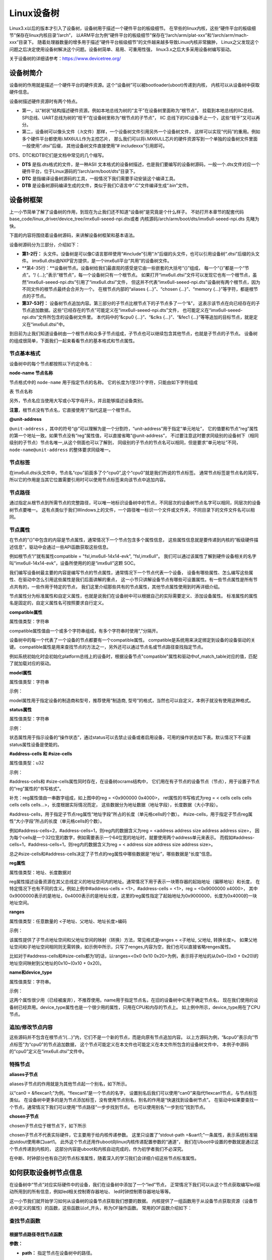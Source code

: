 .. vim: syntax=rst

Linux设备树
==================

Linux3.x以后的版本才引入了设备树，设备树用于描述一个硬件平台的板级细节。
在早些的linux内核，这些“硬件平台的板级细节”保存在linux内核目录“/arch”，
以ARM平台为例“硬件平台的板级细节”保存在“/arch/arm/plat-xxx”和“/arch/arm/mach-xxx”目录下。
随着处理器数量的增多用于描述“硬件平台板级细节”的文件越来越多导致Linux内核非常臃肿，
Linux之父发现这个问题之后决定使用设备树解决这个问题。设备树简单、易用、可重用性强，
linux3.x之后大多采用设备树编写驱动。

关于设备树的详细请参考：https://www.devicetree.org/


设备树简介
~~~~~~~~~~~~~~~~~~~~
设备树的作用就是描述一个硬件平台的硬件资源。这个“设备树”可以被bootloader(uboot)传递到内核，
内核可以从设备树中获取硬件信息。

.. image:: ./media/device_tree001.png
   :align: center
   :alt: 设备树

设备树描述硬件资源时有两个特点。

-   第一，以“树状”结构描述硬件资源。例如本地总线为树的“主干”在设备树里面称为“根节点”，
    挂载到本地总线的IIC总线、SPI总线、UART总线为树的“枝干”在设备树里称为“根节点的子节点”，
    IIC 总线下的IIC设备不止一个，这些“枝干”又可以再分。

-   第二，设备树可以像头文件（.h文件）那样，一个设备树文件引用另外一个设备树文件，
    这样可以实现“代码”的重用。例如多个硬件平台都使用i.MX6ULL作为主控芯片，
    那么我们可以将i.MX6ULL芯片的硬件资源写到一个单独的设备树文件里面一般使用“.dtsi”后缀，
    其他设备树文件直接使用“# includexxx”引用即可。

DTS、DTC和DTB它们是文档中常见的几个缩写。

-   **DTS** 是指.dts格式的文件，是一种ASII 文本格式的设备树描述，也是我们要编写的设备树源码，一般一个.dts文件对应一个硬件平台，位于Linux源码的“/arch/arm/boot/dts”目录下。
-   **DTC** 是指编译设备树源码的工具，一般情况下我们需要手动安装这个编译工具。
-   **DTB** 是设备树源码编译生成的文件，类似于我们C语言中“.C”文件编译生成“.bin”文件。

设备树框架
~~~~~~~~~~~~~~~~~~~~
上一小节简单了解了设备树的作用，到现在为止我们还不知道“设备树”是究竟是个什么样子。
不妨打开本章节的配套代码 base_code/linux_driver/device_tree/imx6ull-seeed-npi.dts或者
内核源码/arch/arm/boot/dts/imx6ull-seeed-npi.dts 先睹为快。

下面的内容将围绕着设备树源码，来讲解设备树框架和基本语法。

.. code-block:: c
    :caption: 设备树 (内核源码/arch/arm/boot/dts/imx6ull-seeed-npi.dts)
    :linenos:

    #include <dt-bindings/input/input.h>  
    #include "imx6ull.dtsi"

    / {
    	model = "Seeed i.MX6 ULL NPi Board";
    	compatible = "fsl,imx6ull-14x14-evk", "fsl,imx6ull";
    
    	aliases {
    		pwm0 = &pwm1;
    		pwm1 = &pwm2;
    		pwm2 = &pwm3;
    		pwm3 = &pwm4;
    	};
        chosen {
    		stdout-path = &uart1;
    	};
    
    	memory {
    		reg = <0x80000000 0x20000000>;
    	};
    
    	reserved-memory {
    		#address-cells = <1>;
    		#size-cells = <1>;
    		ranges;
    
    		linux,cma {
    			compatible = "shared-dma-pool";
    			reusable;
    			size = <0x14000000>;
    			linux,cma-default;
    		};
    	};
        /*-------------以下内容省略-------------*/
    };

    &cpu0 {
    	dc-supply = <&reg_gpio_dvfs>;
    	clock-frequency = <800000000>;
    };
    
    &clks {
    	assigned-clocks = <&clks IMX6UL_CLK_PLL4_AUDIO_DIV>;
    	assigned-clock-rates = <786432000>;
    };
    
    &fec1 {
    	pinctrl-names = "default";
    	pinctrl-0 = <&pinctrl_enet1>;
    	phy-mode = "rmii";
    	phy-handle = <&ethphy0>;
    	status = "okay";
    };
    /*-------------以下内容省略--------------*/


.. code-block:: dts 
    :caption: imx6ull.dtsi头文件 (内核源码/arch/arm/boot/dts/imx6ull.dtsi)
    :linenos:

    cpus {
        #address-cells = <1>;
        #size-cells = <0>;

        cpu0: cpu@0 {
            compatible = "arm,cortex-a7";
            device_type = "cpu";
        /*-------------以下内容省略--------------*/
        };
    };

设备树源码分为三部分，介绍如下：

-   **第1-2行：** 头文件。设备树是可以像C语言那样使用“#include”引用“.h”后缀的头文件，也可以引用设备树“.dtsi”后缀的头文件。
    imx6ull.dtsi由NXP官方提供，是一个imx6ull平台“共用”的设备树文件。

-   **第4-35行：**设备树节点。设备树给我们最直观的感受是它由一些嵌套的大括号“{}”组成，
    每一个“{}”都是一个“节点”。“/ {…};”表示“根节点”，每一个设备树只有一个根节点。
    如果打开“imx6ull.dtsi”文件可以发现它也有一个根节点，虽然“imx6ull-seeed-npi.dts”引用了“imx6ull.dtsi”文件，
    但这并不代表“imx6ull-seeed-npi.dts”设备树有两个根节点，因为不同文件的根节点最终会合并为一个。
    在根节点内部的“aliases {…}”、“chosen {…}”、“memory {…}”等字符，都是根节点的子节点。

-   **第37-53行：** 设备树节点追加内容。第三部分的子节点比根节点下的子节点多了一个“&”，
    这表示该节点在向已经存在的子节点追加数据。这些“已经存在的节点”可能定义在“imx6ull-seeed-npi.dts”文件，
    也可能定义在“imx6ull-seeed-npi.dts”文件所包含的设备树文件里。
    本代码中的“&cpu0 {…}”、“&clks {…}”、“&fec1 {…}”等等追加的目标节点，就是定义在“imx6ull.dtsi”中。

到目前为止我们知道设备树由一个根节点和众多子节点组成，子节点也可以继续包含其他节点，也就是子节点的子节点。
设备树的组成很简单，下面我们一起来看看节点的基本格式和节点属性。


节点基本格式
>>>>>>>>>>>>>>>>

设备树中的每个节点都按照以下约定命名：

.. code-block:: dts  
    :caption: 节点基本格式
    :linenos:

    node-name@unit-address{
        属性1 = …
        属性2 = …
        属性3 = …
        子节点…
    }

**node-name 节点名称**

节点格式中的 ``node-name`` 用于指定节点的名称。 它的长度为1至31个字符，只能由如下字符组成

表  节点名称

.. csv-table:: 节点名称
    :header: "字符", "描述"
    :widths: 30, 30

    "0-9", "数字"
    "a-z", "小写字母"
    "A-Z", "大写字母"
    ", ", "英文逗号"
    "."", "英文句号"
    "\_", "下划线"
    "+", "加号"
    "- ", "减号 "

另外，节点名应当使用大写或小写字母开头，并且能够描述设备类别。

**注意**，根节点没有节点名，它直接使用“/”指代这是一个根节点。

**@unit-address**

``@unit-address`` ，其中的符号“@”可以理解为是一个分割符，“unit-address”用于指定“单元地址”，
它的值要和节点“reg”属性的第一个地址一致。如果节点没有“reg”属性值，可以直接省略“@unit-address”，
不过要注意这时要求同级别的设备树下（相同级别的子节点）节点名唯一,从这个侧面也可以了解到，
同级别的子节点的节点名可以相同，但是要求“单元地址”不同，``node-name@unit-address`` 的整体要求同级唯一。

节点标签
>>>>>>>>>>>>>>>>

在imx6ull.dtsi头文件中，节点名“cpu”前面多了个“cpu0”,这个“cpu0”就是我们所说的节点标签。
通常节点标签是节点名的简写，所以它的作用是当其它位置需要引用时可以使用节点标签来向该节点中追加内容。

节点路径
>>>>>>>>>>>>>>>>

通过指定从根节点到所需节点的完整路径，可以唯一地标识设备树中的节点，``不同层次的设备树节点名字可以相同，同层次的设备树节点要唯一。`` 
这有点类似于我们Windows上的文件，一个路径唯一标识一个文件或文件夹，不同目录下的文件文件名可以相同。

节点属性
>>>>>>>>>>>>>>>>
在节点的“{}”中包含的内容是节点属性，通常情况下一个节点包含多个属性信息，
这些属性信息就是要传递到内核的“板级硬件描述信息”，驱动中会通过一些API函数获取这些信息。

例如根节点“/”就有属性compatible = "fsl,imx6ull-14x14-evk", "fsl,imx6ull"。
我们可以通过该属性了解到硬件设备相关的名字叫“imx6ull-14x14-evk”，设备所使用的的是“imx6ull”这颗 SOC。

我们编写设备树最主要的内容是编写节点的节点属性，通常情况下一个节点代表一个设备，
设备有哪些属性、怎么编写这些属性、在驱动中怎么引用这些属性是我们后面讲解的重点，
这一小节只讲解设备节点有哪些可设置属性。有一些节点属性是所有节点共有的，一些作用于特定的节点，
我们这里介绍那些共有的节点属性，其他节点属性使用到时再详细介绍。

节点属性分为标准属性和自定义属性，也就是说我们在设备树中可以根据自己的实际需要定义、添加设备属性。
标准属性的属性名是固定的，自定义属性名可按照要求自行定义。

**compatible属性**

属性值类型：字符串

.. code-block:: dts  
    :caption: compatible属性
    :emphasize-lines: 1,3
    :linenos:

    compatible = "fsl,imx6ull-14x14-evk", "fsl,imx6ull";

    intc: interrupt-controller@a01000 {
    	compatible = "arm,cortex-a7-gic";
    	#interrupt-cells = <3>;
    	interrupt-controller;
    	reg = <0xa01000 0x1000>,<0xa02000 0x100>;
    };

compatible属性值由一个或多个字符串组成，有多个字符串时使用“,”分隔开。

设备树中的每一个代表了一个设备的节点都要有一个compatible属性。
compatible是系统用来决定绑定到设备的设备驱动的关键。
compatible属性是用来查找节点的方法之一，另外还可以通过节点名或节点路径查找指定节点。
 
例如系统初始化时会初始化platform总线上的设备时，根据设备节点"compatible"属性和驱动中of_match_table对应的值，匹配了就加载对应的驱动。

**model属性**

属性值类型：字符串

示例：

.. code-block:: dts  
    :caption: model属性
    :linenos:

    model = "Embedfire i.MX6ULL Board";

model属性用于指定设备的制造商和型号，推荐使用“制造商, 型号”的格式，当然也可以自定义，本例子就没有使用这种格式。

**status属性**

属性值类型：字符串

示例：

.. code-block:: dts  
    :caption: status属性
    :linenos:

    /* External sound card */
    sound: sound {
        status = "disabled";
    };
   
状态属性用于指示设备的“操作状态”，通过status可以去禁止设备或者启用设备，可用的操作状态如下表。默认情况下不设置status属性设备是使能的。

.. csv-table:: 节点名称
    :header: "状态值", "描述"
    :widths: 30, 30

    "okay" ,"使能设备"
    "disabled" ,"禁用设备"
    "fail" ,"表示设备不可运行，目前驱动不支持，待修复。"
    "fail-sss","表示设备不可运行，目前驱动不支持，待修复。“sss”的值与具体的设备相关。"



**#address-cells 和 #size-cells**

属性值类型：u32

示例：

.. code-block:: dts  
    :caption: #address-cells和 #size-cells
    :linenos:

    soc {
    	#address-cells = <1>;
    	#size-cells = <1>;
    	compatible = "simple-bus";
    	interrupt-parent = <&gpc>;
    	ranges;
    	ocrams: sram@900000 {
    		compatible = "fsl,lpm-sram";
    		reg = <0x900000 0x4000>;
    	};
    };

#address-cells和 #size-cells属性同时存在，在设备树ocrams结构中，
它们用在有子节点的设备节点（节点），用于设置子节点的“reg”属性的“书写格式”。

补充：reg属性值由一串数字组成，如上图中的reg = <0x900000 0x4000>，
ret属性的书写格式为reg = < cells cells cells cells cells cells…>，长度根据实际情况而定，
这些数据分为地址数据（地址字段），长度数据（大小字段）。

#address-cells，用于指定子节点reg属性“地址字段”所占的长度（单元格cells的个数）。
#size-cells，用于指定子节点reg属性“大小字段”所占的长度（单元格cells的个数）。

例如#address-cells=2，#address-cells=1，则reg内的数据含义为reg = <address address size address address size>，
因为每个cells是一个32位宽的数字，例如需要表示一个64位宽的地址时，就要使用两个address单元来表示。
而假如#address-cells=1，#address-cells=1，则reg内的数据含义为reg = < address size address size address size>。

总之#size-cells和#address-cells决定了子节点的reg属性中哪些数据是“地址”，哪些数据是“长度”信息。

**reg属性**

属性值类型：地址、长度数据对

reg属性描述设备资源在其父总线定义的地址空间内的地址。通常情况下用于表示一块寄存器的起始地址（偏移地址）和长度，
在特定情况下也有不同的含义。例如上例中#address-cells = <1>，#address-cells = <1>，reg = <0x9000000 x4000>，
其中0x9000000表示的是地址，0x4000表示的是地址长度，这里的reg属性指定了起始地址为0x9000000，长度为0x4000的一块地址空间。

**ranges**

属性值类型：任意数量的 <子地址、父地址、地址长度>编码

示例：

.. code-block:: dts  
    :caption: ranges属性
    :linenos:

    soc {
    		#address-cells = <1>;
    		#size-cells = <1>;
    		compatible = "simple-bus";
    		interrupt-parent = <&gpc>;
    		ranges;
    
    		busfreq {
            /*-------------以下内容省略--------------*/
    		};
    }

该属性提供了子节点地址空间和父地址空间的映射（转换）方法，常见格式是ranges = <子地址, 父地址, 转换长度>。
如果父地址空间和子地址空间相同则无需转换，如示例中所示，只写了renges,内容为空，我们也可以直接省略renges属性。

比如对于#address-cells和#size-cells都为1的话，以ranges=<0x0  0x10 0x20>为例，表示将子地址的从0x0~(0x0 + 0x20)的地址空间映射到父地址的0x10~(0x10 + 0x20)。

**name和device_type**

属性值类型：字符串。

示例：

.. code-block:: dts  
    :caption: name属性
    :linenos:

    example{
    	name = "name"
    }

.. code-block:: dts  
    :caption: device_type属性
    :linenos:

    cpus {
        #address-cells = <1>;
        #size-cells = <0>;

        cpu0: cpu@0 {
            compatible = "arm,cortex-a7";
            device_type = "cpu";
            reg = <0>;
        }
    }

这两个属性很少用（已经被废弃），不推荐使用。name用于指定节点名，在旧的设备树中它用于确定节点名，
现在我们使用的设备树已经弃用。device_type属性也是一个很少用的属性，只用在CPU和内存的节点上。
如上例中所示，device_type用在了CPU节点。

追加/修改节点内容
>>>>>>>>>>>>>>>>

.. code-block:: dts  
    :caption: 追加/修改节点内容
    :linenos:

    &cpu0 {
    	dc-supply = <&reg_gpio_dvfs>;
    	clock-frequency = <800000000>;
    };

这些源码并不包含在根节点“/{…}”内，它们不是一个新的节点，而是向原有节点追加内容。
以上方源码为例，“&cpu0”表示向“节点标签”为“cpu0”的节点追加数据，
这个节点可能定义在本文件也可能定义在本文件所包含的设备树文件中，
本例子中源码的“cpu0”定义在“imx6ull.dtsi”文件中。

特殊节点
>>>>>>>>>>>>>>>>

**aliases子节点**

aliases子节点的作用就是为其他节点起一个别名，如下所示。

.. code-block:: dts  
    :caption: 别名子节点
    :linenos:

    aliases {
    	can0 = &flexcan1;
    	can1 = &flexcan2;
    	ethernet0 = &fec1;
    	ethernet1 = &fec2;
    	gpio0 = &gpio1;
    	gpio1 = &gpio2;
    	gpio2 = &gpio3;
    	gpio3 = &gpio4;
    	gpio4 = &gpio5;
    	i2c0 = &i2c1;
    	i2c1 = &i2c2;
    	/*----------- 以下省略------------*/
    }

以“can0 = &flexcan1;”为例。“flexcan1”是一个节点的名字，
设置别名后我们可以使用“can0”来指代flexcan1节点，与节点标签类似。
在设备树中更多的是为节点添加标签，没有使用节点别名，别名的作用是“快速找到设备树节点”。
在驱动中如果要查找一个节点，通常情况下我们可以使用“节点路径”一步步找到节点。
也可以使用别名“一步到位”找到节点。

**chosen子节点**

chosen子节点位于根节点下，如下所示

.. code-block:: dts  
    :caption: chosen子节点
    :linenos:

    chosen {
    	stdout-path = &uart1;
    };

chosen子节点不代表实际硬件，它主要用于给内核传递参数。
这里只设置了“stdout-path =&uart1;”一条属性，表示系统标准输出stdout使用串口uart1。
此外这个节点还用作uboot向linux内核传递配置参数的“通道”，
我们在Uboot中设置的参数就是通过这个节点传递到内核的，
这部分内容是uboot和内核自动完成的，作为初学者我们不必深究。

在中断、时钟部分也有自己的节点标准属性，随着深入的学习我们会详细介绍这些节点标准属性。

如何获取设备树节点信息
~~~~~~~~~~~~~~~~~~~~~~~~~~~

在设备树中“节点”对应实际硬件中的设备，我们在设备树中添加了一个“led”节点，
正常情况下我们可以从这个节点获取编写led驱动所用到的所有信息，例如led相关控制寄存器地址、
led时钟控制寄存器地址等等。

这一小节我们就开始学习如何从设备树的设备节点获取我们想要的数据。
内核提供了一组函数用于从设备节点获取资源（设备节点中定义的属性）的函数，这些函数以of_开头，称为OF操作函数。
常用的OF函数介绍如下：

查找节点函数
>>>>>>>>>>>>>>>>

根据节点路径寻找节点函数
--------------------------------

.. code-block:: c 
    :caption: of_find_node_by_path函数 (内核源码/include/linux/of.h)
    :linenos:

    struct device_node \*of_find_node_by_path(const char \*path)

**参数：** 

- **path：** 指定节点在设备树中的路径。

**返回值：** 

- **device_node：** 结构体指针，如果查找失败则返回NULL，否则返回device_node类型的结构体指针，它保存着设备节点的信息。

device_node结构体如下所示。

.. code-block:: dts  
    :caption: device_node结构体
    :linenos:

    struct device_node {
    	const char *name;  
    	const char *type;  
    	phandle phandle;
    	const char *full_name; 
    	struct fwnode_handle fwnode;
    
    	struct	property *properties;
    	struct	property *deadprops;	/* removed properties */
    	struct	device_node *parent; 
    	struct	device_node *child;  
    	struct	device_node *sibling;
    #if defined(CONFIG_OF_KOBJ)
    	struct	kobject kobj;
    #endif
    	unsigned long _flags;
    	void	*data;
    #if defined(CONFIG_SPARC)
    	const char *path_component_name;
    	unsigned int unique_id;
    	struct of_irq_controller *irq_trans;
    #endif
    };

- **name：** 节点中属性为name的值
- **type：** 节点中属性为device_type的值
- **full_name：** 节点的名字，在device_node结构体后面放一个字符串，full_name指向它
- **properties：** 链表，连接该节点的所有属性
- **parent：** 指向父节点
- **child：** 指向子节点
- **sibling：** 指向兄弟节点

得到device_node结构体之后我们就可以使用其他of 函数获取节点的详细信息。

根据节点名字寻找节点函数
--------------------------------

.. code-block:: c 
    :caption: of_find_node_by_name函数 (内核源码/include/linux/of.h)
    :linenos:
    
    struct device_node \*of_find_node_by_name(struct device_node \*from,const char \*name);

**参数：** 

- **from：** 指定从哪个节点开始查找，它本身并不在查找行列中，只查找它后面的节点，如果设置为NULL表示从根节点开始查找。
- **name：** 要寻找的节点名。

**返回值：** 

- **device_node：** 结构体指针，如果查找失败则返回NULL，否则返回device_node类型的结构体指针，它保存着设备节点的信息。


根据节点类型寻找节点函数
--------------------------------

.. code-block:: c 
    :caption: of_find_node_by_type函数 (内核源码/include/linux/of.h)
    :linenos:

    struct device_node \*of_find_node_by_type(struct device_node \*from,const char \*type)

**参数：** 

- **from：** 指定从哪个节点开始查找，它本身并不在查找行列中，只查找它后面的节点，如果设置为NULL表示从根节点开始查找。
- **type：** 要查找节点的类型，这个类型就是device_node-> type。

**返回值：** 

- **device_node：** device_node类型的结构体指针，保存获取得到的节点。同样，如果失败返回NULL。


根据节点类型和compatible属性寻找节点函数
--------------------------------

.. code-block:: c 
    :caption: of_find_compatible_node函数 (内核源码/include/linux/of.h)
    :linenos:

    struct device_node \*of_find_compatible_node(struct device_node \*from,const char \*type, const char \*compatible)

相比of_find_node_by_name函数增加了一个compatible属性作为筛选条件。

**参数：** 

- **from：** 指定从哪个节点开始查找，它本身并不在查找行列中，只查找它后面的节点，如果设置为NULL表示从根节点开始查找。
- **type：** 要查找节点的类型，这个类型就是device_node-> type。
- **compatible：** 要查找节点的compatible属性。

**返回值：** 

- **device_node：** device_node类型的结构体指针，保存获取得到的节点。同样，如果失败返回NULL。


根据匹配表寻找节点函数
--------------------------------

.. code-block:: c 
    :caption: of_find_matching_node_and_match函数 (内核源码/include/linux/of.h)
    :linenos:

    static inline struct device_node \*of_find_matching_node_and_match(struct device_node \*from, const struct of_device_id \*matches, const struct of_device_id \*\*match)

可以看到，该结构体包含了更多的匹配参数，也就是说相比前三个寻找节点函数，这个函数匹配的参数更多，对节点的筛选更细。参数match，查找得到的结果。

**参数：** 

- **from：** 指定从哪个节点开始查找，它本身并不在查找行列中，只查找它后面的节点，如果设置为NULL表示从根节点开始查找。
- **matches：** 源匹配表，查找与该匹配表想匹配的设备节点。
- **of_device_id：** 结构体如下。

**返回值：** 

- **device_node：** device_node类型的结构体指针，保存获取得到的节点。同样，如果失败返回NULL。

.. code-block:: dts  
    :caption: of_device_id结构体
    :linenos:

    /*
      * Struct used for matching a device
      */

    struct of_device_id {
        char	name[32];
        char	type[32];
        char	compatible[128];
        const void *data;
    };

- **name：** 节点中属性为name的值
- **type：** 节点中属性为device_type的值
- **compatible：** 节点的名字，在device_node结构体后面放一个字符串，full_name指向它
- **data：** 链表，连接该节点的所有属性

寻找父节点函数
--------------------------------

.. code-block:: c 
    :caption: of_get_parent函数 (内核源码/include/linux/of.h)
    :linenos:

    struct device_node \*of_get_parent(const struct device_node \*node)

**参数：** 

- **node：** 指定谁（节点）要查找父节点。

**返回值：** 

- **device_node：** device_node类型的结构体指针，保存获取得到的节点。同样，如果失败返回NULL。

寻找子节点函数
--------------------------------

.. code-block:: c 
    :caption: of_get_next_child函数 (内核源码/include/linux/of.h)
    :linenos:

    struct device_node \*of_get_next_child(const struct device_node \*node, struct device_node \*prev)

**参数：** 

- **node：** 指定谁（节点）要查找它的子节点。
- **prev：** 前一个子节点，寻找的是prev节点之后的节点。这是一个迭代寻找过程，例如寻找第二个子节点，这里就要填第一个子节点。参数为NULL 表示寻找第一个子节点。

**返回值：** 

- **device_node：** device_node类型的结构体指针，保存获取得到的节点。同样，如果失败返回NULL。

这里介绍了7个寻找节点函数，这7个函数有一个共同特点——返回值类型相同。只要找到了节点就会返回节点对应的device_node结构体，在驱动程序中我们就是通过这个device_node获取设备节点的属性信息、顺藤摸瓜查找它的父、子节点等等。第一函数of_find_node_by_path与后面六个不
同，它是通过节点路径寻找节点的，“节点路径”是从设备树源文件(.dts)中的到的。而中间四个函数是根据节点属性在某一个节点之后查找符合要求的设备节点，这个“某一个节点”是设备节点结构体（device_node），也就是说这个节点是已经找到的。最后两个函数与中间四个类似，只不过最后两个没有使用节点属性
而是根据父、子关系查找。

提取属性值的of函数
>>>>>>>>>>>>>>>>

上一小节我们讲解了7个查找节点的函数，它们有一个共同特点，找到一个设备节点就会返回这个设备节点对应的结构体指针（device_node*）。这个过程可以理解为把设备树中的设备节点“获取”到驱动中。“获取”成功后我们再通过一组of函数从设备节点结构体（device_node）中获取我们想要的设备节点属
性信息。

查找节点属性函数
--------------------------------

.. code-block:: c 
    :caption: of_find_property函数 (内核源码/include/linux/of.h)
    :linenos:

    struct property \*of_find_property(const struct device_node \*np,const char \*name,int \*lenp)

**参数：** 

- **np：** 指定要获取那个设备节点的属性信息。
- **name：** 属性名。
- **lenp：** 获取得到的属性值的大小，这个指针作为输出参数，这个参数“带回”的值是实际获取得到的属性大小。

**返回值：** 

- **property：** 获取得到的属性。property结构体，我们把它称为节点属性结构体，如下所示。失败返回NULL。从这个结构体中我们就可以得到想要的属性值了。

.. code-block:: dts  
    :caption: property属性结构体
    :linenos:

    struct property {
    	char	*name; 
    	int	length;
    	void	*value; 
    	struct property *next;
    #if defined(CONFIG_OF_DYNAMIC) || defined(CONFIG_SPARC)
    	unsigned long _flags;
    #endif
    #if defined(CONFIG_OF_PROMTREE)
    	unsigned int unique_id;
    #endif
    #if defined(CONFIG_OF_KOBJ)
    	struct bin_attribute attr;
    #endif
    };

- **name：** 属性名
- **length：** 属性长度
- **value：** 属性值
- **next：** 下一个属性


读取整型属性函数
--------------------------------

读取属性函数是一组函数，分别为读取8、16、32、64位数据。

.. code-block:: c 
    :caption: of_property_read_uX_array函数组 (内核源码/include/linux/of.h)
    :linenos:

    //8位整数读取函数
    int of_property_read_u8_array(const struct device_node \*np, const char \*propname, u8 \*out_values, size_t sz)

    //16位整数读取函数
    int of_property_read_u16_array(const struct device_node \*np, const char \*propname, u16 \*out_values, size_t sz)

    //32位整数读取函数
    int of_property_read_u32_array(const struct device_node \*np, const char \*propname, u32 \*out_values, size_t sz)

    //64位整数读取函数
    int of_property_read_u64_array(const struct device_node \*np, const char \*propname, u64 \*out_values, size_t sz)

**参数：** 

- **np：** 指定要读取那个设备节点结构体，也就是说读取那个设备节点的数据。
- **propname：** 指定要获取设备节点的哪个属性。
- **out_values：** 这是一个输出参数，是函数的“返回值”，保存读取得到的数据。
- **sz：** 这是一个输入参数，它用于设置读取的长度。

**返回值：** 

- 返回值，成功返回0，错误返回错误状态码（非零值），-EINVAL（属性不存在），-ENODATA（没有要读取的数据），-EOVERFLOW（属性值列表太小）。


简化后的读取整型属性函数
--------------------------------
这里的函数是对读取整型属性函数的简单封装，将读取长度设置为1。用法与读取属性函数完全一致，这里不再赘述。

.. code-block:: c 
    :caption: of_property_read_uX函数组 (内核源码/include/linux/of.h)
    :linenos:

    //8位整数读取函数
    int of_property_read_u8 (const struct device_node \*np, const char \*propname,u8 \*out_values)

    //16位整数读取函数
    int of_property_read_u16 (const struct device_node \*np, const char \*propname,u16 \*out_values)

    //32位整数读取函数
    int of_property_read_u32 (const struct device_node \*np, const char \*propname,u32 \*out_values)

    //64位整数读取函数
    int of_property_read_u64 (const struct device_node \*np, const char \*propname,u64 \*out_values)

读取字符串属性函数

在设备节点中存在很多字符串属性，例如compatible、status、type等等，这些属性可以使用查找节点属性函数of_find_property来获取，但是这样比较繁琐。内核提供了一组用于读取字符串属性的函数，介绍如下：

.. code-block:: c 
    :caption: of_property_read_string函数 (内核源码/include/linux/of.h)
    :linenos:

    int of_property_read_string(const struct device_node \*np,const char \*propname,const char \*\*out_string)

**参数：** 

- **np：** 指定要获取那个设备节点的属性信息。
- **propname：** 属性名。
- **out_string：** 获取得到字符串指针，这是一个“输出”参数，带回一个字符串指针。也就是字符串属性值的首地址。这个地址是“属性值”在内存中的真实位置，也就是说我们可以通过对地址操作获取整个字符串属性（一个字符串属性可能包含多个字符串，这些字符串在内存中连续存储，使用’\0’分隔）。

**返回值：** 

- 返回值：成功返回0，失败返回错误状态码。

这个函数使用相对繁琐，推荐使用下面这个函数。

.. code-block:: c 
    :caption: of_property_read_string_index函数 (内核源码/include/linux/of.h)
    :linenos:

    int of_property_read_string_index(const struct device_node \*np,const char \*propname, int index,const char \**out_string)

相比前面的函数增加了参数index，它用于指定读取属性值中第几个字符串，index从零开始计数。
第一个函数只能得到属性值所在地址，也就是第一个字符串的地址，其他字符串需要我们手动修改移动地址，非常麻烦，推荐使用第二个函数。


读取布尔型属性函数

在设备节点中一些属性是BOOL型，当然内核会提供读取BOOL型属性的函数，介绍如下：

.. code-block:: c 
    :caption: of_property_read_string_index函数 (内核源码/include/linux/of.h)
    :linenos:
    
    static inline bool of_property_read_bool(const struct device_node \*np, const char \*propname)：

**参数：** 

- **np：** 指定要获取那个设备节点的属性信息。
- **propname：** 属性名。

**返回值：** 

这个函数不按套路出牌，它不是读取某个布尔型属性的值，仅仅是读取这个属性存在或者不存在。如果想要或取值，可以使用之前讲解的“全能”函数查找节点属性函数of_find_property。


内存映射相关of函数
>>>>>>>>>>>>>>>>

在设备树的设备节点中大多会包含一些内存相关的属性，比如常用的reg属性。通常情况下，得到寄存器地址之后我们还要通过ioremap函数将物理地址转化为虚拟地址。现在内核提供了of函数，自动完成物理地址到虚拟地址的转换。介绍如下：

.. code-block:: c 
    :caption: of_iomap函数 (内核源码/drivers/of/address.c)
    :linenos:
    
    void \__iomem \*of_iomap(struct device_node \*np, int index)

**参数：** 

- **np：** 指定要获取那个设备节点的属性信息。
- **index：** 通常情况下reg属性包含多段，index 用于指定映射那一段，标号从0开始。

**返回值：** 

- 成功，得到转换得到的地址。失败返回NULL。


内核也提供了常规获取地址的of函数，这些函数得到的值就是我们在设备树中设置的地址值。介绍如下：

.. code-block:: c 
    :caption: of_address_to_resource函数 (内核源码/drivers/of/address.c)
    :linenos:
    
    int of_address_to_resource(struct device_node \*dev, int index, struct resource \*r)

**参数：** 

- **np：** 指定要获取那个设备节点的属性信息。
- **index：** 通常情况下reg属性包含多段，index 用于指定映射那一段，标号从0开始。
- **r：** 这是一个resource结构体，是“输出参数”用于返回得到的地址信息。

**返回值：** 

- 成功返回0，失败返回错误状态码。

resource结构体如下所示：

.. code-block:: dts  
    :caption: resource属性结构体
    :linenos:

    struct resource {
    	resource_size_t start; 
    	resource_size_t end;  
    	const char *name; 
    	unsigned long flags;
    	unsigned long desc;
    	struct resource *parent, *sibling, *child;
    };

- **start：** 起始地址
- **end：** 结束地址
- **name：** 属性名字

从这个结构体比较简单，很容从中得到获取得到的具体信息。这里不再赘述。

这里介绍了三类常用的of函数，这些基本满足我们的需求，其他of函数后续如果使用到我们在详细介绍。

向设备树中添加设备节点实验
~~~~~~~~~~~~~~~~~~~~

实验说明
>>>>>>>>>>>>>>>>>>>>

通常情况下我们几乎不会从零开始写一个设备树，因为一个功能完善的设备树通常比较庞大，
例如本教程引用的NXP官方编写的设备树“imx6ull.dtsi”就多达1000行，
另外官方已经写好了主干的部分，我们只需要引用官方写好的设备树，然后根据自己的实际情况修改即可。

硬件介绍

本节实验使用EBF6ULL-PRO 开发板。这一小节不需要编写驱动程序，开发板上的系统保持不变。

代码讲解
>>>>>>>>>>>>>>>>>>>>

**本章的示例代码目录为：base_code/linux_driver/device_tree**

在实际应用中我们最常见的操作是向设备节点中增加一个节点、向现有设备节点追加数据、和编写设备树插件。

根据之前讲解，我们的系统默认使用的是“ebf-buster-linux/arch/arm/boot/dts/imx6ull-seeed-npi.dts”设备树，
我们就在这个设备树里尝试增加一个设备节点，如下所示。

.. code-block:: dts
    :caption: 添加子节点
    :linenos:

    / {
    	model = "Seeed i.MX6 ULL NPi Board";
    	compatible = "fsl,imx6ull-14x14-evk", "fsl,imx6ull";
    
    	aliases {
    		pwm0 = &pwm1;
    		pwm1 = &pwm2;
    		pwm2 = &pwm3;
    		pwm3 = &pwm4;
    	};
        
    	/*添加led节点*/
        led_test{
            #address-cells = <1>;
            #size-cells = <1>; 

            rgb_led_red@0x0209C000{
                compatible = "fire,rgb_led_red";
                reg = <0x0209C000 0x00000020>;
                status = "okay";
            };
        };
    };

在我们在imx6ull-seeed-npi.dts设备树文件的根节点末尾新增了一个节点名为“led_test”的节点，
里面只添加了几个基本属性，我们这里只是学习添加一个设备节点。

在以上代码中，led_test节点的#address-cells = <1>，#size-cells = <1>，
意味着它的子节点的reg属性里的数据是“地址”、“长度”交替的。

第二部分是led 节点的子节点，它定义了三个属性分别为compatible、reg、status，
这三个属性在 “节点属性”章节已经介绍。需要注意的是rgb属性，
在父节点设置了#address-cells = <1>，#size-cells = <1>，
所以这里0x0209C000表示的是地址（这里填写的是GPIO1控制寄存器的首地址），
0x00000020表示的是地址长度。“rgb_led_red@0x0209C000”中的单元的地址0x0209C000要和reg属性的第一个地址一致。


实验准备
>>>>>>>>>>>>>>>>>>>>

内核编译设备树

编译内核时会自动编译设备树，但是编译内核很耗时，所以我们推荐使用如下命令只编译设备树。

命令：

    make ARCH=arm CROSS_COMPILE=arm-linux-gnueabihf- npi_v7_defconfig
    make ARCH=arm -j4 CROSS_COMPILE=arm-linux-gnueabihf- dtbs

编译成功后生成的设备树文件（.dtb）位于源码目录下的/arch/arm/boot/dts/，文件名为“imx6ull-seeed-npi.dtb”

程序结果
>>>>>>>>>>>>>>>>>>>>

下载设备树
--------------------------------

同SCP或NFS将编译的设备树拷贝到开发板上。
替换/boot/dtbs/4.19.71-imx-r1/imx6ull-seeed-npi.dtb。

uboot在启动的时候负责该目录的设备文件加载到内存，供内核解析使用。

重启开发板。

实验结果
--------------------------------

设备树中的设备树节点在文件系统中有与之对应的文件，位于“/proc/device-tree”目录。进入“/proc/device-tree”目录如下所示。

.. image:: ./media/driver003.png
   :align: center
   :alt: 查看led_test节点

接着进入led 文件夹，可以发现led节点中定义的属性以及它的子节点，如下所示。

.. image:: ./media/driver004.png
   :align: center
   :alt: led_test子节点

在节点属性中多了一个name，我们在led节点中并没有定义name属性，这是自从生成的，保存节点名。

这里的属性是一个文件，而子节点是一个文件夹，我们再次进入“rgb_led_red@0x0209C000”文件夹。
里面有compatible  name  reg  status四个属性文件。
我们可以使用“vi”命令查看这些属性文件，如下所示。

.. image:: ./media/driver005.png
   :align: center
   :alt: 查看子节点属性文件

至此，我们已经成功的在设备树中添加了一个名为“led”的节点。


在驱动中获取节点属性实验
~~~~~~~~~~~~~~~~~~~~
本实验目的是演示如何使用上一小节讲解的of函数，进行本实验之前要先完成“在设备树中添加设备节点实验”，因为本实验就是从我们添加的节点中获取设备节点属性。

实验说明
>>>>>>>>>>>>>>>>

本实验是一个简化的字符设备驱动，在驱动中没有实际操作硬件，仅在.open 函数中调用of函数获取设备树节点中的属性，获取成功后打印获取得到的内容。

代码讲解
>>>>>>>>>>>>>>>>

**本章的示例代码目录为：base_code/linux_driver/device_tree/get_dts_info.c**

程序源码如下所示，这里只列出了.open函数中的内容，其他与字符设备驱动类似，完整内容请参考本章配套源码“补充”。

.. code-block:: c  
    :caption: 获取节点属性实验
    :linenos:

    /*.open 函数*/
    static int led_chr_dev_open(struct inode *inode, struct file *filp)
    {
        int error_status = -1;

        printk("\n open form device \n");

        /*获取DTS属性信息*/
        led_device_node = of_find_node_by_path("/test_led");
        if(led_device_node == NULL)
        {
            printk(KERN_ALERT "\n get led_device_node failed ! \n");
            return -1;
        }
        /*根据 led_device_node 设备节点结构体输出节点的基本信息*/
        printk(KERN_ALERT "name: %s",led_device_node->name); //输出节点名
        printk(KERN_ALERT "child name: %s",led_device_node->child->name);  //输出子节点的节点名

        /*获取 rgb_led_red_device_node 的子节点*/ 
        rgb_led_red_device_node = of_get_next_child(led_device_node,NULL); 
        if(rgb_led_red_device_node == NULL)
        {
            printk(KERN_ALERT "\n get rgb_led_red_device_node failed ! \n");
            return -1;
        }
        printk(KERN_ALERT "name: %s",rgb_led_red_device_node->name); //输出节点名
        printk(KERN_ALERT "parent name: %s",rgb_led_red_device_node->parent->name);  //输出父节点的节点名

        /*获取 rgb_led_red_device_node 节点  的"compatible" 属性 */ 
        rgb_led_red_property = of_find_property(rgb_led_red_device_node,"compatible",&size);
        if(rgb_led_red_property == NULL)
        {
            printk(KERN_ALERT "\n get rgb_led_red_property failed ! \n");
            return -1;
        }
        printk(KERN_ALERT "size = : %d",size);                      //实际读取得到的长度
        printk(KERN_ALERT "name: %s",rgb_led_red_property->name);   //输出属性名
        printk(KERN_ALERT "length: %d",rgb_led_red_property->length);        //输出属性长度
        printk(KERN_ALERT "value : %s",(char*)rgb_led_red_property->value);  //属性值

        /*获取 reg 地址属性*/
        error_status = of_property_read_u32_array(rgb_led_red_device_node,"reg",out_values, 2);
        if(error_status != 0)
        {
            printk(KERN_ALERT "\n get out_values failed ! \n");
            return -1;
        }
        printk(KERN_ALERT"0x%08X ", out_values[0]);
        printk(KERN_ALERT"0x%08X ", out_values[1]);

        return 0;
    }

- 第9-14行：使用“of_find_node_by_path”函数寻找“test_led”设备节点。参数是“led_test”的设备节点路径。
- 第16-17行：获取成功后得到的是一个device_node类型的结构体指针，然后我们就可以从这个结构体中获得我们想要的数据。获取完整的属性信息可能还需要使用其他of函数。
- 第20-27行：获取 rgb_led_red_device_node 的子节点，在第二部分我们得到了“led”节点的“设备节点结构体”这里就可以使用“of_get_next_child”函数获取它的子节点。当然我们也可以从“led”节点的“设备节点结构体”中直接读取得到它的第一个子节点。
- 第30-39行：使用“of_find_property”函数获取“rgb_led_red”节点的“compatible”属性。
- 第42-49行：使用“of_property_read_u32_array”函数获取reg属性。

实验准备
>>>>>>>>>>>>>>>>

编译驱动模块

    make

该文件夹会产生get_dts_info.ko驱动模块

程序结果
>>>>>>>>>>>>>>>>

编译成功后将驱动.ko拷贝到开发板，使用insmod安装驱动模块然后可以在/dev/目录下找到get_dts_info。

.. image:: ./media/driver006.png
   :align: center
   :alt: 获取设备树节点信息

向驱动模块随便输入一个字符
    
     sudo sh -c "echo '1' >> /dev/get_dts_info"

.. image:: ./media/driver007.png
   :align: center
   :alt: 获取设备树节点信息

从上图中可以看到，驱动程序中得到了设备树中设置的属性值。
